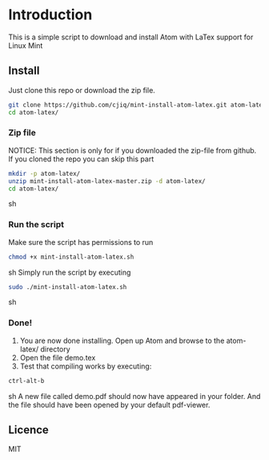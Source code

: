 * Introduction
This is a simple script to download and install Atom with LaTex support for Linux Mint
** Install
Just clone this repo or download the zip file.
#+BEGIN_SRC sh
git clone https://github.com/cjiq/mint-install-atom-latex.git atom-latex/
cd atom-latex/
#+END_SRC
*** Zip file
NOTICE: This section is only for if you downloaded the zip-file from github.
If you cloned the repo you can skip this part
#+BEGIN_SRC sh
mkdir -p atom-latex/
unzip mint-install-atom-latex-master.zip -d atom-latex/
cd atom-latex/
#+END_SRC sh
*** Run the script
Make sure the script has permissions to run 
#+BEGIN_SRC sh
chmod +x mint-install-atom-latex.sh
#+END_SRC sh
Simply run the script by executing
#+BEGIN_SRC sh
sudo ./mint-install-atom-latex.sh
#+END_SRC sh
*** Done!
1. You are now done installing. Open up Atom and browse to the atom-latex/ directory
2. Open the file demo.tex
3. Test that compiling works by executing:
#+BEGIN_SRC sh
ctrl-alt-b
#+END_SRC sh
A new file called demo.pdf should now have appeared in your folder. And the file should have been
opened by your default pdf-viewer.
** Licence
MIT

